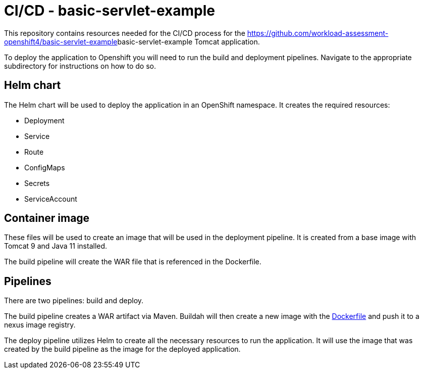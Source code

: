 = CI/CD - basic-servlet-example

This repository contains resources needed for the CI/CD process for the https://github.com/workload-assessment-openshift4/basic-servlet-example[]basic-servlet-example Tomcat application.

To deploy the application to Openshift you will need to run the build and deployment pipelines. Navigate to the appropriate subdirectory for instructions on how to do so.

== Helm chart

The Helm chart will be used to deploy the application in an OpenShift namespace. It creates the required resources:

* Deployment
* Service
* Route
* ConfigMaps
* Secrets
* ServiceAccount

== Container image

These files will be used to create an image that will be used in the deployment pipeline.  It is created from a base image with Tomcat 9 and Java 11 installed. 

The build pipeline will create the WAR file that is referenced in the Dockerfile.

== Pipelines

There are two pipelines: build and deploy. 

The build pipeline creates a WAR artifact via Maven. Buildah will then create a new image with the https://github.com/workload-assessment-openshift4/basic-servlet-example-cicd/tree/main/container-image[Dockerfile] and push it to a nexus image registry.

The deploy pipeline utilizes Helm to create all the necessary resources to run the application. It will use the image that was created by the build pipeline as the image for the deployed application.